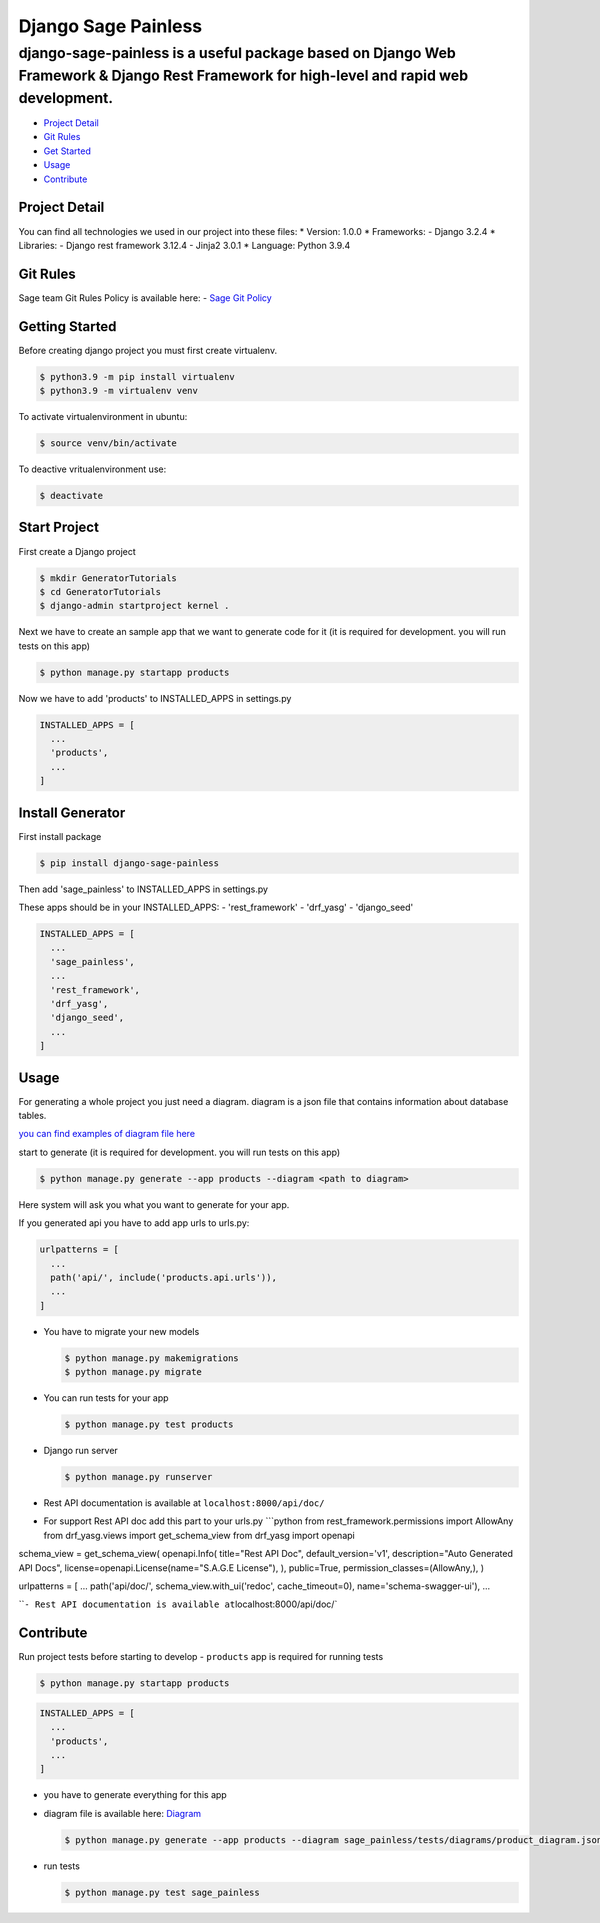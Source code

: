 Django Sage Painless
====================

django-sage-painless is a useful package based on Django Web Framework & Django Rest Framework for high-level and rapid web development.
^^^^^^^^^^^^^^^^^^^^^^^^^^^^^^^^^^^^^^^^^^^^^^^^^^^^^^^^^^^^^^^^^^^^^^^^^^^^^^^^^^^^^^^^^^^^^^^^^^^^^^^^^^^^^^^^^^^^^^^^^^^^^^^^^^^^^^^^

-  `Project Detail <#project-detail>`__
-  `Git Rules <#git-rules>`__
-  `Get Started <#getting-started>`__
-  `Usage <#usage>`__
-  `Contribute <#contribute>`__

Project Detail
--------------

You can find all technologies we used in our project into these files:
\* Version: 1.0.0 \* Frameworks: - Django 3.2.4 \* Libraries: - Django
rest framework 3.12.4 - Jinja2 3.0.1 \* Language: Python 3.9.4

Git Rules
---------

Sage team Git Rules Policy is available here: - `Sage Git
Policy <https://www.atlassian.com/git/tutorials/comparing-workflows/gitflow-workflow>`__

Getting Started
---------------

Before creating django project you must first create virtualenv.

.. code:: shell

    $ python3.9 -m pip install virtualenv
    $ python3.9 -m virtualenv venv

To activate virtualenvironment in ubuntu:

.. code:: shell

    $ source venv/bin/activate

To deactive vritualenvironment use:

.. code:: shell

    $ deactivate

Start Project
-------------

First create a Django project

.. code:: shell

    $ mkdir GeneratorTutorials
    $ cd GeneratorTutorials
    $ django-admin startproject kernel .

Next we have to create an sample app that we want to generate code for
it (it is required for development. you will run tests on this app)

.. code:: shell

    $ python manage.py startapp products

Now we have to add 'products' to INSTALLED\_APPS in settings.py

.. code:: python

    INSTALLED_APPS = [
      ...
      'products',
      ...
    ]

Install Generator
-----------------

First install package

.. code:: shell

    $ pip install django-sage-painless

Then add 'sage\_painless' to INSTALLED\_APPS in settings.py

These apps should be in your INSTALLED\_APPS: - 'rest\_framework' -
'drf\_yasg' - 'django\_seed'

.. code:: python

    INSTALLED_APPS = [
      ...
      'sage_painless',
      ...
      'rest_framework',
      'drf_yasg',
      'django_seed',
      ...
    ]

Usage
-----

For generating a whole project you just need a diagram. diagram is a
json file that contains information about database tables.

`you can find examples of diagram file
here <sage_painless/docs/diagrams>`__

start to generate (it is required for development. you will run tests on
this app)

.. code:: shell

    $ python manage.py generate --app products --diagram <path to diagram>

Here system will ask you what you want to generate for your app.

If you generated api you have to add app urls to urls.py:

.. code:: python

    urlpatterns = [
      ...
      path('api/', include('products.api.urls')),
      ...
    ]

-  You have to migrate your new models

   .. code:: shell

       $ python manage.py makemigrations
       $ python manage.py migrate

-  You can run tests for your app

   .. code:: shell

       $ python manage.py test products

-  Django run server

   .. code:: shell

       $ python manage.py runserver

-  Rest API documentation is available at ``localhost:8000/api/doc/``
-  For support Rest API doc add this part to your urls.py \`\`\`python
   from rest\_framework.permissions import AllowAny from drf\_yasg.views
   import get\_schema\_view from drf\_yasg import openapi

schema\_view = get\_schema\_view( openapi.Info( title="Rest API Doc",
default\_version='v1', description="Auto Generated API Docs",
license=openapi.License(name="S.A.G.E License"), ), public=True,
permission\_classes=(AllowAny,), )

urlpatterns = [ ... path('api/doc/', schema\_view.with\_ui('redoc',
cache\_timeout=0), name='schema-swagger-ui'), ...

\`\`\ ``- Rest API documentation is available at``\ localhost:8000/api/doc/\`

Contribute
----------

Run project tests before starting to develop - ``products`` app is
required for running tests

.. code:: shell

    $ python manage.py startapp products

.. code:: python

    INSTALLED_APPS = [
      ...
      'products',
      ...
    ]

-  you have to generate everything for this app
-  diagram file is available here:
   `Diagram <sage_painless/tests/diagrams/product_diagram.json>`__

   .. code:: shell

       $ python manage.py generate --app products --diagram sage_painless/tests/diagrams/product_diagram.json

-  run tests

   .. code:: shell

       $ python manage.py test sage_painless


